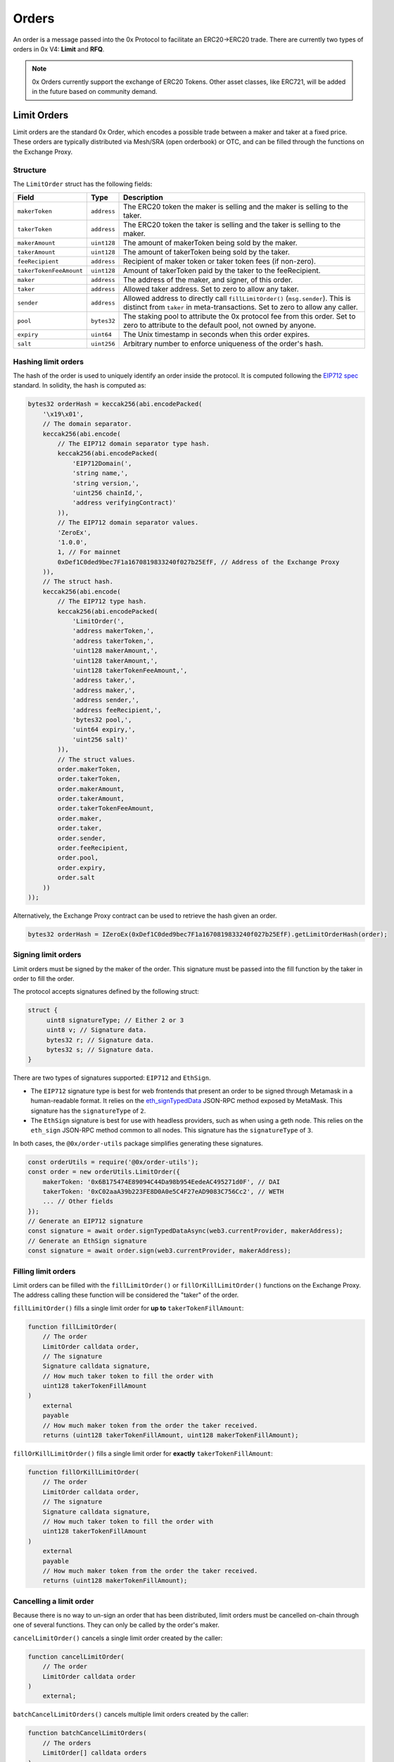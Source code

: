 ######
Orders
######

An order is a message passed into the 0x Protocol to facilitate an ERC20->ERC20 trade. There are currently two types of orders in 0x V4: **Limit** and **RFQ**.

.. note::
    0x Orders currently support the exchange of ERC20 Tokens. Other asset classes, like ERC721,
    will be added in the future based on community demand.

Limit Orders
==============

Limit orders are the standard 0x Order, which encodes a possible trade between a maker and taker at a fixed price. These orders are typically distributed via Mesh/SRA (open orderbook) or OTC, and can be filled through the functions on the Exchange Proxy.

Structure
---------

The ``LimitOrder`` struct has the following fields:

+--------------------------+-------------+-----------------------------------------------------------------------------+
| Field                    | Type        | Description                                                                 |
+==========================+=============+=============================================================================+
| ``makerToken``           | ``address`` | The ERC20 token the maker is selling and the maker is selling to the taker. |
+--------------------------+-------------+-----------------------------------------------------------------------------+
| ``takerToken``           | ``address`` | The ERC20 token the taker is selling and the taker is selling to the maker. |
+--------------------------+-------------+-----------------------------------------------------------------------------+
| ``makerAmount``          | ``uint128`` | The amount of makerToken being sold by the maker.                           |
+--------------------------+-------------+-----------------------------------------------------------------------------+
| ``takerAmount``          | ``uint128`` | The amount of takerToken being sold by the taker.                           |
+--------------------------+-------------+-----------------------------------------------------------------------------+
| ``feeRecipient``         | ``address`` | Recipient of maker token or taker token fees (if non-zero).                 |
+--------------------------+-------------+-----------------------------------------------------------------------------+
| ``takerTokenFeeAmount``  | ``uint128`` | Amount of takerToken paid by the taker to the feeRecipient.                 |
+--------------------------+-------------+-----------------------------------------------------------------------------+
| ``maker``                | ``address`` | The address of the maker, and signer, of this order.                        |
+--------------------------+-------------+-----------------------------------------------------------------------------+
| ``taker``                | ``address`` | Allowed taker address. Set to zero to allow any taker.                      |
+--------------------------+-------------+-----------------------------------------------------------------------------+
| ``sender``               | ``address`` | Allowed address to directly call ``fillLimitOrder()`` (``msg.sender``).     |
|                          |             | This is distinct from ``taker`` in meta-transactions.                       |
|                          |             | Set to zero to allow any caller.                                            |
+--------------------------+-------------+-----------------------------------------------------------------------------+
| ``pool``                 | ``bytes32`` | The staking pool to attribute the 0x protocol fee from this order.          |
|                          |             | Set to zero to attribute to the default pool, not owned by anyone.          |
+--------------------------+-------------+-----------------------------------------------------------------------------+
| ``expiry``               | ``uint64``  | The Unix timestamp in seconds when this order expires.                      |
+--------------------------+-------------+-----------------------------------------------------------------------------+
| ``salt``                 | ``uint256`` | Arbitrary number to enforce uniqueness of the order's hash.                 |
+--------------------------+-------------+-----------------------------------------------------------------------------+

Hashing limit orders
--------------------

The hash of the order is used to uniquely identify an order inside the protocol. It is computed following the `EIP712 spec <https://github.com/ethereum/EIPs/blob/master/EIPS/eip-712.md>`_ standard. In solidity, the hash is computed as:

.. code-block:: solidity

    bytes32 orderHash = keccak256(abi.encodePacked(
        '\x19\x01',
        // The domain separator.
        keccak256(abi.encode(
            // The EIP712 domain separator type hash.
            keccak256(abi.encodePacked(
                'EIP712Domain(',
                'string name,',
                'string version,',
                'uint256 chainId,',
                'address verifyingContract)'
            )),
            // The EIP712 domain separator values.
            'ZeroEx',
            '1.0.0',
            1, // For mainnet
            0xDef1C0ded9bec7F1a1670819833240f027b25EfF, // Address of the Exchange Proxy
        )),
        // The struct hash.
        keccak256(abi.encode(
            // The EIP712 type hash.
            keccak256(abi.encodePacked(
                'LimitOrder(',
                'address makerToken,',
                'address takerToken,',
                'uint128 makerAmount,',
                'uint128 takerAmount,',
                'uint128 takerTokenFeeAmount,',
                'address taker,',
                'address maker,',
                'address sender,',
                'address feeRecipient,',
                'bytes32 pool,',
                'uint64 expiry,',
                'uint256 salt)'
            )),
            // The struct values.
            order.makerToken,
            order.takerToken,
            order.makerAmount,
            order.takerAmount,
            order.takerTokenFeeAmount,
            order.maker,
            order.taker,
            order.sender,
            order.feeRecipient,
            order.pool,
            order.expiry,
            order.salt
        ))
    ));

Alternatively, the Exchange Proxy contract can be used to retrieve the hash given an order.

.. code-block:: solidity

    bytes32 orderHash = IZeroEx(0xDef1C0ded9bec7F1a1670819833240f027b25EfF).getLimitOrderHash(order);

Signing limit orders
--------------------

Limit orders must be signed by the maker of the order. This signature must be passed into the fill function by the taker in order to fill the order.

The protocol accepts signatures defined by the following struct:

.. code-block:: solidity

    struct {
         uint8 signatureType; // Either 2 or 3
         uint8 v; // Signature data.
         bytes32 r; // Signature data.
         bytes32 s; // Signature data.
    }

There are two types of signatures supported: ``EIP712`` and ``EthSign``.

* The ``EIP712`` signature type is best for web frontends that present an order to be signed through Metamask in a human-readable format. It relies on the `eth_signTypedData <https://github.com/ethereum/EIPs/blob/master/EIPS/eip-712.md#specification-of-the-eth_signtypeddata-json-rpc>`_ JSON-RPC method exposed by MetaMask. This signature has the ``signatureType`` of ``2``.
* The ``EthSign`` signature is best for use with headless providers, such as when using a geth node. This relies on the ``eth_sign`` JSON-RPC method common to all nodes. This signature has the ``signatureType`` of ``3``.

In both cases, the ``@0x/order-utils`` package simplifies generating these signatures.

.. code-block:: javascript

   const orderUtils = require('@0x/order-utils');
   const order = new orderUtils.LimitOrder({
       makerToken: '0x6B175474E89094C44Da98b954EedeAC495271d0F', // DAI
       takerToken: '0xC02aaA39b223FE8D0A0e5C4F27eAD9083C756Cc2', // WETH
       ... // Other fields
   });
   // Generate an EIP712 signature
   const signature = await order.signTypedDataAsync(web3.currentProvider, makerAddress);
   // Generate an EthSign signature
   const signature = await order.sign(web3.currentProvider, makerAddress);

Filling limit orders
--------------------

Limit orders can be filled with the ``fillLimitOrder()`` or ``fillOrKillLimitOrder()`` functions on the Exchange Proxy. The address calling these function will be considered the "taker" of the order.


``fillLimitOrder()`` fills a single limit order for **up to** ``takerTokenFillAmount``:

.. code-block:: solidity

    function fillLimitOrder(
        // The order
        LimitOrder calldata order,
        // The signature
        Signature calldata signature,
        // How much taker token to fill the order with
        uint128 takerTokenFillAmount
    )
        external
        payable
        // How much maker token from the order the taker received.
        returns (uint128 takerTokenFillAmount, uint128 makerTokenFillAmount);

``fillOrKillLimitOrder()`` fills a single limit order for **exactly** ``takerTokenFillAmount``:

.. code-block:: solidity

    function fillOrKillLimitOrder(
        // The order
        LimitOrder calldata order,
        // The signature
        Signature calldata signature,
        // How much taker token to fill the order with
        uint128 takerTokenFillAmount
    )
        external
        payable
        // How much maker token from the order the taker received.
        returns (uint128 makerTokenFillAmount);

Cancelling a limit order
------------------------

Because there is no way to un-sign an order that has been distributed, limit orders must be cancelled on-chain through one of several functions. They can only be called by the order's maker.

``cancelLimitOrder()`` cancels a single limit order created by the caller:

.. code-block:: solidity

    function cancelLimitOrder(
        // The order
        LimitOrder calldata order
    )
        external;

``batchCancelLimitOrders()`` cancels multiple limit orders created by the caller:

.. code-block:: solidity

    function batchCancelLimitOrders(
        // The orders
        LimitOrder[] calldata orders
    )
        external;

``cancelPairOrdersUpTo()`` will cancel all limit and RFQ orders created by the caller with with a maker and taker token pair and a ``salt`` field < the ``salt`` provided. Subsequent calls to this function with the same tokens must provide a ``salt`` >= the last call to succeed.

.. code-block:: solidity

    function cancelPairOrdersUpTo(
        address makerToken,
        address takerToken,
        uint256 salt;
    )
        external;

``batchCancelPairOrdersUpTo()`` performs multiple ``cancelPairOrdersUpTo()`` at once. Each respective index across arrays is equivalent to a single call.

.. code-block:: solidity

    function batchCancelPairOrdersUpTo(
        address[] makerTokens,
        address[] takerTokens,
        uint256[] salts;
    )
        external;

Getting the status of a limit order
-----------------------------------

The Exchange Proxy exposes a function ``getLimitOrderInfo()`` to query information about a limit order, such as its fillable state and how much it has been filled by.

.. code-block:: solidity

    enum OrderState {
        CANCELLED,
        EXPIRED,
        FILLED,
        FILLABLE
    }

    struct OrderInfo {
        // The order hash.
        bytes32 orderHash;
        // Current state of the order.
        OrderState state;
        // How much taker token has been filled in the order.
        uint128 takerTokenFilledAmount;
    }

    function getLimitOrderInfo(
        // The order
        LimitOrder calldata order
    )
        external
        view
        returns (OrderInfo memory status);

RFQ Orders
==========

RFQ orders are a stripped down version of standard limit orders, supporting fewer fields and a leaner settlement process. These orders are fielded just-in-time, directly from market makers, during the construction of a swap quote on 0x API, and can be filled through the ``fillRfqOrder()`` function on the Exchange Proxy.

Some notable differences from regular limit orders are:

* RFQ orders can only be filled once. Even a partial fill will mark the order as ``FILLED``.
* The only fill restrictions that can be placed on an RFQ order is on the ``tx.origin`` of the transaction.
* There are no taker token fees.

Structure
----------

The ``RFQOrder`` struct has the following fields:

+-----------------+-------------+-----------------------------------------------------------------------------+
| Field           | Type        | Description                                                                 |
+=================+=============+=============================================================================+
| ``makerToken``  | ``address`` | The ERC20 token the maker is selling and the maker is selling to the taker. |
+-----------------+-------------+-----------------------------------------------------------------------------+
| ``takerToken``  | ``address`` | The ERC20 token the taker is selling and the taker is selling to the maker. |
+-----------------+-------------+-----------------------------------------------------------------------------+
| ``makerAmount`` | ``uint128`` | The amount of makerToken being sold by the maker.                           |
+-----------------+-------------+-----------------------------------------------------------------------------+
| ``takerAmount`` | ``uint128`` | The amount of takerToken being sold by the taker.                           |
+-----------------+-------------+-----------------------------------------------------------------------------+
| ``maker``       | ``address`` | The address of the maker, and signer, of this order.                        |
+-----------------+-------------+-----------------------------------------------------------------------------+
| ``txOrigin``    | ``address`` | The allowed address of the EOA that submitted the Ethereum transaction.     |
+-----------------+-------------+-----------------------------------------------------------------------------+
| ``pool``        | ``bytes32`` | The staking pool to attribute the 0x protocol fee from this order.          |
|                 |             | Set to zero to attribute to the default pool, not owned by anyone.          |
+-----------------+-------------+-----------------------------------------------------------------------------+
| ``expiry``      | ``uint64``  | The Unix timestamp in seconds when this order expires.                      |
+-----------------+-------------+-----------------------------------------------------------------------------+
| ``salt``        | ``uint256`` | Arbitrary number to enforce uniqueness of the order's hash.                 |
+-----------------+-------------+-----------------------------------------------------------------------------+

Hashing RFQ orders
------------------

The hash of the order is used to uniquely identify an order inside the protocol. It is computed following the `EIP712 spec <https://github.com/ethereum/EIPs/blob/master/EIPS/eip-712.md>`_ standard. In solidity, the hash is computed as:

.. code-block:: solidity

    bytes32 orderHash = keccak256(abi.encodePacked(
        '\x19\x01',
        // The domain separator.
        keccak256(abi.encode(
            // The EIP712 domain separator type hash.
            keccak256(abi.encodePacked(
                'EIP712Domain(',
                'string name,',
                'string version,',
                'uint256 chainId,',
                'address verifyingContract)'
            )),
            // The EIP712 domain separator values.
            'ZeroEx',
            '1.0.0',
            1, // For mainnet
            0xDef1C0ded9bec7F1a1670819833240f027b25EfF, // Address of the Exchange Proxy
        )),
        // The struct hash.
        keccak256(abi.encode(
            // The EIP712 type hash.
            keccak256(abi.encodePacked(
                'RfqOrder(',
                'address makerToken,',
                'address takerToken,',
                'uint128 makerAmount,',
                'uint128 takerAmount,',
                'address maker,'
                'address txOrigin,'
                'bytes32 pool,',
                'uint64 expiry,',
                'uint256 salt)'
            )),
            // The struct values.
            order.makerToken,
            order.takerToken,
            order.makerAmount,
            order.takerAmount,
            order.maker,
            order.txOrigin,
            order.pool,
            order.expiry,
            order.salt
        ))
    ));

Alternatively, the Exchange Proxy contract can be used to retrieve the hash given an order.

.. code-block:: solidity

    bytes32 orderHash = IZeroEx(0xDef1C0ded9bec7F1a1670819833240f027b25EfF).getLimitOrderHash(order);

Signing RFQ orders
------------------

RFQ orders must be signed by the maker of the order. This signature must be passed into the fill function by the taker in order to fill the order.

The protocol accepts signatures defined by the following struct:

.. code-block:: solidity

    struct {
         uint8 v; // Signature data.
         bytes32 r; // Signature data.
         bytes32 s; // Signature data.
    }

The ``@0x/order-utils`` node package simplifies the process of creating a valid signature object.

.. code-block:: javascript

   const orderUtils = require('@0x/order-utils');
   const order = new orderUtils.RfqOrder({
       makerToken: '0x6B175474E89094C44Da98b954EedeAC495271d0F', // DAI
       takerToken: '0xC02aaA39b223FE8D0A0e5C4F27eAD9083C756Cc2', // WETH
       ... // Other fields
   });
   const signature = await order.sign(web3.currentProvider, makerAddress);

Filling RFQ Orders
------------------

RFQ orders can be filled with the ``fillRfqOrder()`` or ``fillOrKillRfqOrder()`` functions on the Exchange Proxy. The address calling this function will be considered the "taker" of the order.

``fillRfqOrder()`` fills a single RFQ order for **up to** ``takerTokenFillAmount``:

.. code-block:: solidity

    function fillRfqOrder(
        // The order
        RfqOrder calldata order,
        // The signature
        Signature calldata signature,
        // How much taker token to fill the order with
        uint128 takerTokenFillAmount
    )
        external
        payable
        // How much maker token from the order the taker received.
        returns (uint128 takerTokenFillAmount, uint128 makerTokenFillAmount);

``fillOrKillRfqOrder()`` fills a single RFQ order for **exactly** ``takerTokenFillAmount``:

.. code-block:: solidity

    function fillOrKillRfqOrder(
        // The order
        RfqOrder calldata order,
        // The signature
        Signature calldata signature,
        // How much taker token to fill the order with
        uint128 takerTokenFillAmount
    )
        external
        payable
        // How much maker token from the order the taker received.
        returns (uint128 makerTokenFillAmount);

Cancelling an RFQ order
-----------------------

Similar to limit orders, RFQ orders can be cancelled on-chain through a variety of functions, which can only be called by the order's maker.

``cancelRfqOrder()`` cancels a single RFQ order created by the caller:

.. code-block:: solidity

    function cancelRfqOrder(
        // The order
        RfqOrder calldata order
    )
        external;

``batchCancelRfqOrders()`` cancels multiple RFQ orders created by the caller:

.. code-block:: solidity

    function batchCancelRfqOrders(
        // The orders
        RfqOrder[] calldata orders
    )
        external;

``cancelPairOrdersUpTo()`` will cancel all limit and RFQ orders created by the caller with with a maker and taker token pair and a ``salt`` field < the ``salt`` provided. Subsequent calls to this function with the same tokens must provide a ``salt`` >= the last call to succeed.

.. code-block:: solidity

    function cancelPairOrdersUpTo(
        address makerToken,
        address takerToken,
        uint256 salt;
    )
        external;

``batchCancelPairOrdersUpTo()`` performs multiple ``cancelPairOrdersUpTo()`` at once. Each respective index across arrays is equivalent to a single call.

.. code-block:: solidity

    function batchCancelPairOrdersUpTo(
        address[] makerTokens,
        address[] takerTokens,
        uint256[] salts;
    )
        external;

Getting the status of an RFQ order
----------------------------------

The Exchange Proxy exposes a function ``getRfqOrderInfo()`` to query information about an RFQ order, such as its fillable state and how much it has been filled by.

.. code-block:: solidity

    enum OrderState {
        CANCELLED,
        EXPIRED,
        FILLED,
        FILLABLE
    }

    struct OrderInfo {
        // The order hash.
        bytes32 orderHash;
        // Current state of the order.
        OrderState state;
        // How much taker token has been filled in the order.
        uint128 takerTokenFilledAmount;
    }

    function getRfqOrderInfo(
        // The order
        RfqOrder calldata order
    )
        external
        view
        returns (OrderInfo memory status);